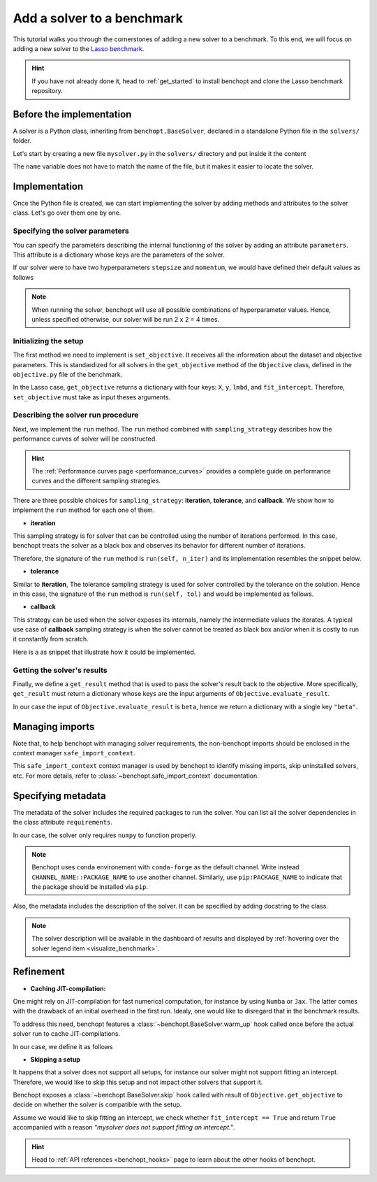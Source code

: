 .. _add_solver:

Add a solver to a benchmark
===========================

This tutorial walks you through the cornerstones of adding a new solver to a benchmark.
To this end, we will focus on adding a new solver to the
`Lasso benchmark <https://github.com/benchopt/benchmark_lasso>`_.

.. Hint::

    If you have not already done it, head to :ref:`get_started` to install benchopt and clone the Lasso benchmark repository.


Before the implementation
-------------------------

A solver is a Python class, inheriting from ``benchopt.BaseSolver``, declared in a standalone Python file in the ``solvers/`` folder.

Let's start by creating a new file ``mysolver.py`` in the ``solvers/`` directory and put inside it the content

.. code-block:: python
    :caption: solvers/mysolver.py

    from benchopt import BaseSolver

    class Solver(BaseSolver):
        name = 'mysolver'

The ``name`` variable does not have to match the name of the file, but it makes it easier to locate the solver.


Implementation
--------------

Once the Python file is created, we can start implementing the solver by adding methods and attributes to the solver class.
Let's go over them one by one.

Specifying the solver parameters
~~~~~~~~~~~~~~~~~~~~~~~~~~~~~~~~

You can specify the parameters describing the internal functioning of the solver by adding an attribute ``parameters``.
This attribute is a dictionary whose keys are the parameters of the solver.

If our solver were to have two hyperparameters ``stepsize`` and ``momentum``, we would have defined their default values as follows

.. code-block:: python
    :caption: solvers/mysolver.py

    class Solver(BaseSolver):
        name = "mysolver"

        parameters = {
            'stepsize': [0.1, 0.5],
            'momentum': [0.9, 0.95],
        }
        ...

.. note::
    When running the solver, benchopt will use all possible combinations of hyperparameter values.
    Hence, unless specified otherwise, our solver will be run 2 x 2 = 4 times.


.. figure:: ../_static/benchopt_schema_dependency.svg
   :align: center
   :width: 70 %


Initializing the setup
~~~~~~~~~~~~~~~~~~~~~~

The first method we need to implement is ``set_objective``.
It receives all the information about the dataset and objective parameters.
This is standardized for all solvers in the ``get_objective`` method of the ``Objective`` class, defined in the ``objective.py`` file of the benchmark.

In the Lasso case, ``get_objective`` returns a dictionary with four keys: ``X``, ``y``, ``lmbd``, and ``fit_intercept``.
Therefore, ``set_objective`` must take as input theses arguments.  

.. code-block:: python
    :caption: solvers/mysolver.py

    class Solver(BaseSolver):
        ...
        def set_objective(self, X, y, lmbd, fit_intercept):
            # store any info needed to run the solver as class attribute.
            self.X, self.y = X, y
            self.lmbd = lmbd

            # declare anything that will be used to run your solver
        ...

Describing the solver run procedure
~~~~~~~~~~~~~~~~~~~~~~~~~~~~~~~~~~~

Next, we implement the ``run`` method.
The ``run`` method combined with ``sampling_strategy`` describes how the performance curves of solver will be constructed.

.. hint::

    The :ref:`Performance curves page <performance_curves>` provides a complete guide
    on performance curves and the different sampling strategies.

There are three possible choices for ``sampling_strategy``: **iteration**, **tolerance**, and **callback**.
We show how to implement the ``run`` method for each one of them.

- **iteration**

This sampling strategy is for solver that can be controlled using the number of iterations performed.
In this case, benchopt treats the solver as a black box and observes its behavior for different number of iterations.

Therefore, the signature of the ``run`` method is ``run(self, n_iter)`` and its implementation resembles the snippet below.

.. code-block:: python
    :caption: solvers/mysolver.py

    class Solver(BaseSolver):
        ...
        sampling_strategy = 'iteration'
        ...

        def run(self, n_iter):
            w = mysolver.solve(self.X, self.y, self.lmbd, n_iter=n_iter)

            # store reference to the solution
            self.w = w
        ...

- **tolerance**

Similar to **iteration**, The tolerance sampling strategy is used for solver controlled by the tolerance on the solution.
Hence in this case, the signature of the ``run`` method is ``run(self, tol)`` and would be implemented as follows.

.. code-block:: python
    :caption: solvers/mysolver.py

    class Solver(BaseSolver):
        ...
        sampling_strategy = 'tolerance'
        ...

        def run(self, n_iter):
            w = mysolver.solve(self.X, self.y, self.lmbd, tol=tol)

            # store reference to the solution
            self.w = w
        ...

- **callback**

This strategy can be used when the solver exposes its internals, namely the intermediate values the iterates.
A typical use case of **callback** sampling strategy is when the solver cannot be treated as black box and/or when it is costly to run it constantly from scratch.

Here is a as snippet that illustrate how it could be implemented.

.. code-block:: python
    :caption: solvers/mysolver.py

    class Solver(BaseSolver):
        ...
        sampling_strategy = 'callback'
        ...

        def run(self, callback):

            while callback():
                w = mysolver.one_iteration(self.X, self.y, self.lmbd)

            # store reference to the solution
            self.w = w
        ...


Getting the solver's results
~~~~~~~~~~~~~~~~~~~~~~~~~~~~

Finally, we define a ``get_result`` method that is used to pass the solver's result back to the objective.
More specifically, ``get_result`` must return a dictionary whose keys are the input arguments of ``Objective.evaluate_result``.

In our case the input of ``Objective.evaluate_result`` is ``beta``, hence we return a dictionary with a single key ``"beta"``.

.. code-block:: python
    :caption: solvers/mysolver.py

    class Solver(BaseSolver):
        ...
        def get_result(self):
            return {'beta': self.w}
        ...


Managing imports
----------------

Note that, to help benchopt with managing solver requirements, the non-benchopt imports should be enclosed in the context manager ``safe_import_context``.

.. code-block:: python
    :caption: solvers/mysolver.py
   
    from benchopt import BaseSolver, safe_import_context

    with safe_import_context() as import_ctx:
        import numpy as np
        # all your other import should go here

    class Solver(BaseSolver):
        name = 'mysolver'
        ...

This ``safe_import_context`` context manager is used by benchopt to identify missing imports, skip uninstalled solvers, etc.
For more details, refer to :class:`~benchopt.safe_import_context` documentation.


Specifying metadata
-------------------

The metadata of the solver includes the required packages to run the solver.
You can list all the solver dependencies in the class attribute ``requirements``.

In our case, the solver only requires ``numpy`` to function properly.

.. code-block:: python
    :caption: solvers/mysolver.py    

    class Solver(BaseSolver):
        ...
        requirements = ['numpy']
        ...

.. note::

    Benchopt uses ``conda`` environement with ``conda-forge`` as the default channel.
    Write instead ``CHANNEL_NAME::PACKAGE_NAME`` to use another channel.
    Similarly, use ``pip:PACKAGE_NAME`` to indicate that the package
    should be installed via ``pip``.


Also, the metadata includes the description of the solver. It can be specified
by adding docstring to the class.

.. code-block:: python
    :caption: solvers/mysolver.py

    class Solver(BaseSolver):
        """A description of mysolver.

        A bibliographic reference to it.
        """
        ...

.. note::

    The solver description will be available in the dashboard of results and displayed by :ref:`hovering over the solver legend item <visualize_benchmark>`.


Refinement
----------

- **Caching JIT-compilation:**

One might rely on JIT-compilation for fast numerical computation, for instance by using ``Numba`` or ``Jax``.
The latter comes with the drawback of an initial overhead in the first run.
Idealy, one would like to disregard that in the benchmark results.

To address this need, benchopt features a :class:`~benchopt.BaseSolver.warm_up`
hook called once before the actual solver run to cache JIT-compilations.

In our case, we define it as follows

.. code-block:: python
    :caption: solvers/mysolver.py

    class Solver(BaseSolver):
        ...
        def warm_up(self):
            # execute the solver for one iteration
        ...

- **Skipping a setup**

It happens that a solver does not support all setups, for instance our solver might not support fitting an intercept.
Therefore, we would like to skip this setup and not impact other solvers that support it.

Benchopt exposes a :class:`~benchopt.BaseSolver.skip` hook called with result of
``Objective.get_objective`` to decide on whether the solver is compatible with the setup.

Assume we would like to skip fitting an intercept, we check whether ``fit_intercept == True`` and return ``True`` accompanied with a reason *"mysolver does not support fitting an intercept."*.

.. code-block:: python
    :caption: solvers/mysolver.py

    class Solver(BaseSolver):
        ...
        def skip(self, X, y, lmbd, fit_intercept):
            if fit_intercept == True:
                return True, "mysolver does not support fitting an intercept."

            return False, ""
        ...

.. hint::

    Head to :ref:`API references <benchopt_hooks>` page to learn about
    the other hooks of benchopt.
